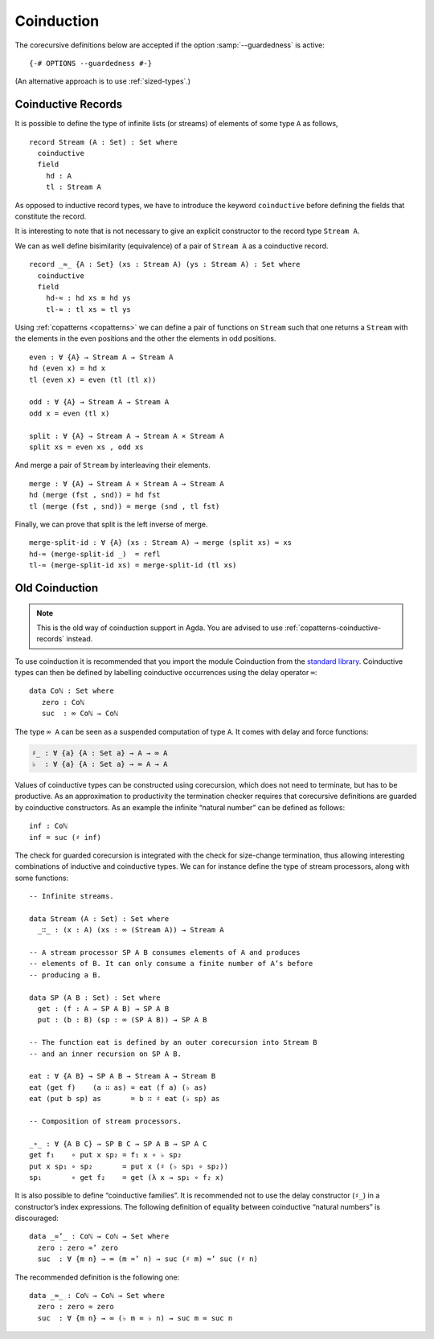 .. _coinduction:

***********
Coinduction
***********

The corecursive definitions below are accepted if the option
:samp:`--guardedness` is active:

::

  {-# OPTIONS --guardedness #-}

(An alternative approach is to use :ref:`sized-types`.)

..
  ::
  module language.coinduction where

  open import Agda.Builtin.Nat
  open import Agda.Builtin.Bool
  open import Agda.Builtin.Equality
  open import Agda.Builtin.List

  module newcoinduction where

.. _copatterns-coinductive-records:

Coinductive Records
----------------------------------

It is possible to define the type of infinite lists (or streams) of
elements of some type ``A`` as follows,

::

    record Stream (A : Set) : Set where
      coinductive
      field
        hd : A
        tl : Stream A

As opposed to inductive record types, we have to introduce the keyword
``coinductive`` before defining the fields that constitute the record.

It is interesting to note that is not necessary to give an explicit
constructor to the record type ``Stream A``.

..
  ::

    open Stream

    record _×_ (A B : Set) : Set where
      inductive
      constructor _,_
      field
        fst : A
        snd : B


We can as well define bisimilarity (equivalence) of a pair of ``Stream A`` as a
coinductive record.

::

    record _≈_ {A : Set} (xs : Stream A) (ys : Stream A) : Set where
      coinductive
      field
        hd-≈ : hd xs ≡ hd ys
        tl-≈ : tl xs ≈ tl ys

Using :ref:`copatterns <copatterns>` we can define a pair of functions
on ``Stream`` such that one returns a ``Stream`` with the elements in
the even positions and the other the elements in odd positions.

..
  ::

    open _≈_

::

    even : ∀ {A} → Stream A → Stream A
    hd (even x) = hd x
    tl (even x) = even (tl (tl x))

    odd : ∀ {A} → Stream A → Stream A
    odd x = even (tl x)

    split : ∀ {A} → Stream A → Stream A × Stream A
    split xs = even xs , odd xs

And merge a pair of ``Stream`` by interleaving their elements.

::

    merge : ∀ {A} → Stream A × Stream A → Stream A
    hd (merge (fst , snd)) = hd fst
    tl (merge (fst , snd)) = merge (snd , tl fst)

Finally, we can prove that split is the left inverse of merge.

::

    merge-split-id : ∀ {A} (xs : Stream A) → merge (split xs) ≈ xs
    hd-≈ (merge-split-id _)  = refl
    tl-≈ (merge-split-id xs) = merge-split-id (tl xs)



Old Coinduction
---------------

.. note::
   This is the old way of coinduction support in Agda. You are advised to use
   :ref:`copatterns-coinductive-records` instead.

To use coinduction it is recommended that you import the module Coinduction from the `standard library <https://wiki.portal.chalmers.se/agda/pmwiki.php?n=Libraries.StandardLibrary>`_. Coinductive types can then be defined by labelling coinductive occurrences using the delay operator ``∞``:

..
  ::

  open import Agda.Builtin.Coinduction

::

  data Coℕ : Set where
     zero : Coℕ
     suc  : ∞ Coℕ → Coℕ

The type ``∞ A`` can be seen as a suspended computation of type ``A``. It comes with delay and force functions:

.. code-block:: agda

  ♯_ : ∀ {a} {A : Set a} → A → ∞ A
  ♭  : ∀ {a} {A : Set a} → ∞ A → A

Values of coinductive types can be constructed using corecursion, which does not need to terminate, but has to be productive. As an approximation to productivity the termination checker requires that corecursive definitions are guarded by coinductive constructors. As an example the infinite “natural number” can be defined as follows:
::

  inf : Coℕ
  inf = suc (♯ inf)

The check for guarded corecursion is integrated with the check for size-change termination, thus allowing interesting combinations of inductive and coinductive types. We can for instance define the type of stream processors, along with some functions:
::

  -- Infinite streams.

  data Stream (A : Set) : Set where
    _∷_ : (x : A) (xs : ∞ (Stream A)) → Stream A

  -- A stream processor SP A B consumes elements of A and produces
  -- elements of B. It can only consume a finite number of A’s before
  -- producing a B.

  data SP (A B : Set) : Set where
    get : (f : A → SP A B) → SP A B
    put : (b : B) (sp : ∞ (SP A B)) → SP A B

  -- The function eat is defined by an outer corecursion into Stream B
  -- and an inner recursion on SP A B.

  eat : ∀ {A B} → SP A B → Stream A → Stream B
  eat (get f)    (a ∷ as) = eat (f a) (♭ as)
  eat (put b sp) as       = b ∷ ♯ eat (♭ sp) as

  -- Composition of stream processors.

  _∘_ : ∀ {A B C} → SP B C → SP A B → SP A C
  get f₁    ∘ put x sp₂ = f₁ x ∘ ♭ sp₂
  put x sp₁ ∘ sp₂       = put x (♯ (♭ sp₁ ∘ sp₂))
  sp₁       ∘ get f₂    = get (λ x → sp₁ ∘ f₂ x)

It is also possible to define “coinductive families”. It is recommended not to use the delay constructor (``♯_``) in a constructor’s index expressions. The following definition of equality between coinductive “natural numbers” is discouraged:

::

  data _≈’_ : Coℕ → Coℕ → Set where
    zero : zero ≈’ zero
    suc  : ∀ {m n} → ∞ (m ≈’ n) → suc (♯ m) ≈’ suc (♯ n)

The recommended definition is the following one:
::

  data _≈_ : Coℕ → Coℕ → Set where
    zero : zero ≈ zero
    suc  : ∀ {m n} → ∞ (♭ m ≈ ♭ n) → suc m ≈ suc n
